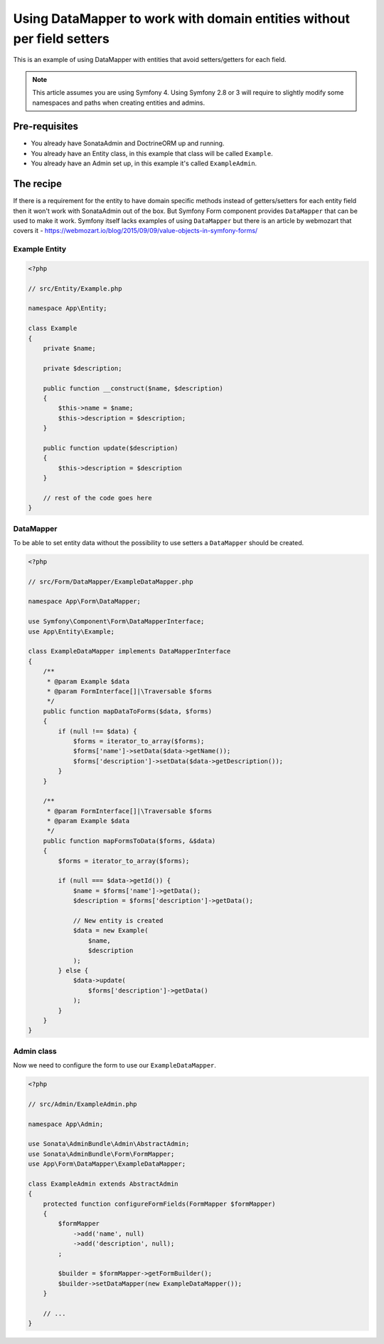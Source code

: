 Using DataMapper to work with domain entities without per field setters
=======================================================================

This is an example of using DataMapper with entities that avoid setters/getters for each field.

.. note::

    This article assumes you are using Symfony 4. Using Symfony 2.8 or 3
    will require to slightly modify some namespaces and paths when creating
    entities and admins.

Pre-requisites
--------------

- You already have SonataAdmin and DoctrineORM up and running.
- You already have an Entity class, in this example that class will be called ``Example``.
- You already have an Admin set up, in this example it's called ``ExampleAdmin``.

The recipe
----------

If there is a requirement for the entity to have domain specific methods instead of getters/setters for each
entity field then it won't work with SonataAdmin out of the box. But Symfony Form component provides ``DataMapper``
that can be used to make it work. Symfony itself lacks examples of using ``DataMapper`` but there is an article by
webmozart that covers it - https://webmozart.io/blog/2015/09/09/value-objects-in-symfony-forms/

Example Entity
^^^^^^^^^^^^^^

.. code-block:: php

    <?php

    // src/Entity/Example.php

    namespace App\Entity;

    class Example
    {
        private $name;

        private $description;

        public function __construct($name, $description)
        {
            $this->name = $name;
            $this->description = $description;
        }

        public function update($description)
        {
            $this->description = $description
        }

        // rest of the code goes here
    }

DataMapper
^^^^^^^^^^

To be able to set entity data without the possibility to use setters a ``DataMapper`` should be created.

.. code-block:: php

    <?php

    // src/Form/DataMapper/ExampleDataMapper.php

    namespace App\Form\DataMapper;

    use Symfony\Component\Form\DataMapperInterface;
    use App\Entity\Example;

    class ExampleDataMapper implements DataMapperInterface
    {
        /**
         * @param Example $data
         * @param FormInterface[]|\Traversable $forms
         */
        public function mapDataToForms($data, $forms)
        {
            if (null !== $data) {
                $forms = iterator_to_array($forms);
                $forms['name']->setData($data->getName());
                $forms['description']->setData($data->getDescription());
            }
        }

        /**
         * @param FormInterface[]|\Traversable $forms
         * @param Example $data
         */
        public function mapFormsToData($forms, &$data)
        {
            $forms = iterator_to_array($forms);

            if (null === $data->getId()) {
                $name = $forms['name']->getData();
                $description = $forms['description']->getData();

                // New entity is created
                $data = new Example(
                    $name,
                    $description
                );
            } else {
                $data->update(
                    $forms['description']->getData()
                );
            }
        }
    }

Admin class
^^^^^^^^^^^

Now we need to configure the form to use our ``ExampleDataMapper``.

.. code-block:: php

    <?php

    // src/Admin/ExampleAdmin.php

    namespace App\Admin;

    use Sonata\AdminBundle\Admin\AbstractAdmin;
    use Sonata\AdminBundle\Form\FormMapper;
    use App\Form\DataMapper\ExampleDataMapper;

    class ExampleAdmin extends AbstractAdmin
    {
        protected function configureFormFields(FormMapper $formMapper)
        {
            $formMapper
                ->add('name', null)
                ->add('description', null);
            ;

            $builder = $formMapper->getFormBuilder();
            $builder->setDataMapper(new ExampleDataMapper());
        }

        // ...
    }

